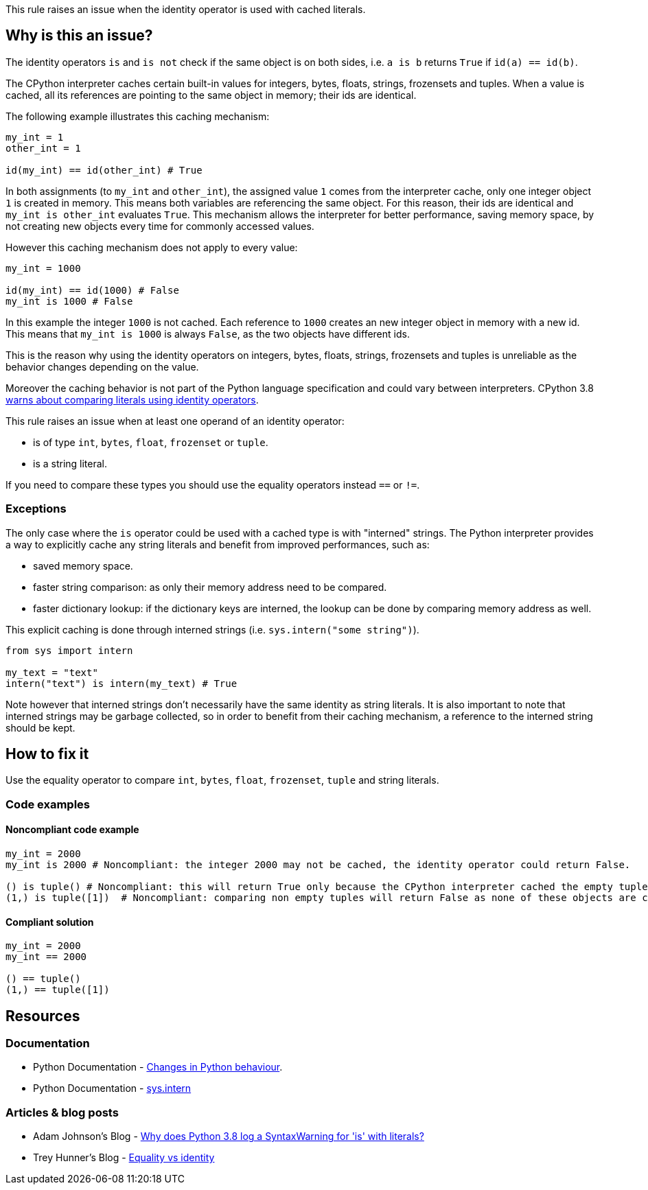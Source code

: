 This rule raises an issue when the identity operator is used with cached literals.

== Why is this an issue?

The identity operators ``++is++`` and ``++is not++`` check if the same object is on both sides, 
i.e. ``++a is b++`` returns ``++True++`` if ``++id(a) == id(b)++``.

The CPython interpreter caches certain built-in values for integers, bytes, floats, strings, frozensets and tuples. When a value is cached, all its references are pointing to the same object in memory; their ids are identical.

The following example illustrates this caching mechanism:

[source,python]
----
my_int = 1
other_int = 1

id(my_int) == id(other_int) # True
----

In both assignments (to `my_int` and `other_int`), the assigned value `1` comes from the interpreter cache, only one integer object `1` is created in memory. 
This means both variables are referencing the same object. For this reason, their ids are identical and `my_int is other_int` evaluates `True`.
This mechanism allows the interpreter for better performance, saving memory space, by not creating new objects every time for commonly accessed values.

However this caching mechanism does not apply to every value: 

[source,python]
----
my_int = 1000

id(my_int) == id(1000) # False
my_int is 1000 # False
----

In this example the integer `1000` is not cached. Each reference to `1000` creates an new integer object in memory with a new id.
This means that `my_int is 1000` is always `False`, as the two objects have different ids. 

This is the reason why using the identity operators on integers, bytes, floats, strings, frozensets and tuples is unreliable as the behavior changes depending on the value.

Moreover the caching behavior is not part of the Python language specification and could vary between interpreters. 
CPython 3.8 https://docs.python.org/3.8/whatsnew/3.8.html#changes-in-python-behavior[warns about comparing literals using identity operators].

This rule raises an issue when at least one operand of an identity operator:

* is of type ``++int++``, ``++bytes++``, ``++float++``, ``++frozenset++`` or ``++tuple++``.
* is a string literal.

If you need to compare these types you should use the equality operators instead `==` or `!=`.

=== Exceptions

The only case where the `is` operator could be used with a cached type is with "interned" strings. 
The Python interpreter provides a way to explicitly cache any string literals and benefit from improved performances, such as:

* saved memory space.
* faster string comparison: as only their memory address need to be compared.
* faster dictionary lookup: if the dictionary keys are interned, the lookup can be done by comparing memory address as well.

This explicit caching is done through interned strings (i.e. `sys.intern("some string")`). 

[source,python]
----
from sys import intern

my_text = "text"
intern("text") is intern(my_text) # True 
----

Note however that interned strings don't necessarily have the same identity as string literals. 
It is also important to note that interned strings may be garbage collected, so in order to benefit from their caching mechanism, 
a reference to the interned string should be kept.

== How to fix it

Use the equality operator to compare ``++int++``, ``++bytes++``, ``++float++``, ``++frozenset++``, ``++tuple++`` and string literals.

=== Code examples

==== Noncompliant code example

[source,python,diff-id=1,diff-type=noncompliant]
----
my_int = 2000
my_int is 2000 # Noncompliant: the integer 2000 may not be cached, the identity operator could return False.

() is tuple() # Noncompliant: this will return True only because the CPython interpreter cached the empty tuple.
(1,) is tuple([1])  # Noncompliant: comparing non empty tuples will return False as none of these objects are cached. 
----


==== Compliant solution

[source,python,diff-id=1,diff-type=compliant]
----
my_int = 2000
my_int == 2000

() == tuple()
(1,) == tuple([1]) 
----


== Resources

=== Documentation 

* Python Documentation - https://docs.python.org/3.8/whatsnew/3.8.html#changes-in-python-behavior[Changes in Python behaviour].
* Python Documentation - https://docs.python.org/3/library/sys.html?highlight=sys.intern#sys.intern[sys.intern]

=== Articles & blog posts

* Adam Johnson's Blog - https://adamj.eu/tech/2020/01/21/why-does-python-3-8-syntaxwarning-for-is-literal/[Why does Python 3.8 log a SyntaxWarning for 'is' with literals?]
* Trey Hunner's Blog - https://treyhunner.com/2019/03/unique-and-sentinel-values-in-python/#Equality_vs_identity[Equality vs identity] 

ifdef::env-github,rspecator-view[]

'''
== Implementation Specification
(visible only on this page)

=== Message

* Replace this "is" operator with "=="; identity operator is not reliable here.
* Replace this "is not" operator with "!="; identity operator is not reliable here.


=== Highlighting

Primary: the "is" or "is not" operator.


endif::env-github,rspecator-view[]
